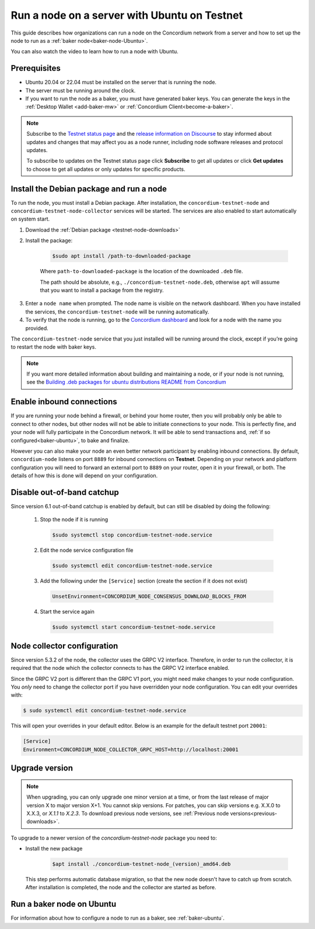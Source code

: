 .. _run-node-ubuntu-testnet:

=============================================
Run a node on a server with Ubuntu on Testnet
=============================================

This guide describes how organizations can run a node on the Concordium network from a server and how to set up the node to run as a :ref:`baker node<baker-node-Ubuntu>`.

You can also watch the video to learn how to run a node with Ubuntu.

.. raw:: html

   <iframe width="560" height="315" src="https://www.youtube.com/embed/lFqf0tgS_r0" title="YouTube video player" frameborder="0" allow="accelerometer; autoplay; clipboard-write; encrypted-media; gyroscope; picture-in-picture" allowfullscreen></iframe>


Prerequisites
=============

-  Ubuntu 20.04 or 22.04 must be installed on the server that is running the node.

-  The server must be running around the clock.

-  If you want to run the node as a baker, you must have generated baker keys. You can generate the keys in the :ref:`Desktop Wallet <add-baker-mw>` or :ref:`Concordium Client<become-a-baker>`.

.. Note::

  Subscribe to the `Testnet status page <https://status.testnet.concordium.software/>`_ and the `release information on Discourse <https://support.concordium.software/c/releases/9>`_ to stay informed about updates and changes that may affect you as a node runner, including node software releases and protocol updates.

  To subscribe to updates on the Testnet status page click **Subscribe** to get all updates or click **Get updates** to choose to get all updates or only updates for specific products.

Install the Debian package and run a node
=========================================

To run the node, you must install a Debian package.
After installation, the ``concordium-testnet-node`` and ``concordium-testnet-node-collector`` services will be started.
The services are also enabled to start automatically on system start.

#. Download the :ref:`Debian package <testnet-node-downloads>`

#. Install the package:

    .. code-block:: console

      $sudo apt install /path-to-downloaded-package

    Where ``path-to-downloaded-package`` is the location of the downloaded ``.deb`` file.

    The path should be absolute, e.g., ``./concordium-testnet-node.deb``, otherwise ``apt`` will assume that you want to install a package from the registry.

3. Enter a ``node name`` when prompted. The node name is visible on the network dashboard. When you have installed the services, the ``concordium-testnet-node`` will be running automatically.

#. To verify that the node is running, go to the `Concordium dashboard <https://dashboard.testnet.concordium.com/>`__ and look for a node with the name you provided.


The ``concordium-testnet-node`` service that you just installed will be running around the clock, except if you’re going to restart the node with baker keys.

.. Note::
   If you want more detailed information about building and maintaining a node, or if your node is not running, see the `Building .deb packages for ubuntu distributions README from Concordium <https://github.com/Concordium/concordium-node/blob/main/scripts/distribution/ubuntu-packages/README.md>`__

Enable inbound connections
==========================

If you are running your node behind a firewall, or behind your home
router, then you will probably only be able to connect to other nodes,
but other nodes will not be able to initiate connections to your node.
This is perfectly fine, and your node will fully participate in the
Concordium network. It will be able to send transactions and,
:ref:`if so configured<baker-ubuntu>`, to bake and finalize.

However you can also make your node an even better network participant
by enabling inbound connections. By default, ``concordium-node`` listens
on port ``8889`` for inbound connections on **Testnet**. Depending on your network and
platform configuration you will need to forward an external port
to ``8889`` on your router, open it in your firewall, or both. The
details of how this is done will depend on your configuration.

Disable out-of-band catchup
===================================

Since version 6.1 out-of-band catchup is enabled by default, but can still
be disabled by doing the following:

  1. Stop the node if it is running

    .. code-block:: console

      $sudo systemctl stop concordium-testnet-node.service

  2. Edit the node service configuration file

    .. code-block:: console

      $sudo systemctl edit concordium-testnet-node.service

  3. Add the following under the ``[Service]`` section (create the section if it does not exist)

    .. code-block:: ini

      UnsetEnvironment=CONCORDIUM_NODE_CONSENSUS_DOWNLOAD_BLOCKS_FROM

  4. Start the service again

    .. code-block:: console

      $sudo systemctl start concordium-testnet-node.service

.. _node-collector-ubuntu-testnet:

Node collector configuration
============================

Since version 5.3.2 of the node, the collector uses the GRPC V2 interface. Therefore, in order to run the collector, it is required that the node which the collector connects to has the GRPC V2 interface enabled.

Since the GRPC V2 port is different than the GRPC V1 port, you might need make changes to your node configuration. You *only* need to change the collector port if you have overridden your node configuration. You can edit your overrides with:

.. code-block:: console

  $ sudo systemctl edit concordium-testnet-node.service

This will open your overrides in your default editor. Below is an example for the default testnet port ``20001``:

.. code-block:: ini

  [Service]
  Environment=CONCORDIUM_NODE_COLLECTOR_GRPC_HOST=http://localhost:20001

.. _upgrade-node-Ubuntu-testnet:

Upgrade version
===============

.. Note::

  When upgrading, you can only upgrade one minor version at a time, or from the last release of major version X to major version X+1. You cannot skip versions. For patches, you can skip versions e.g. X.X.0 to X.X.3, or `X.1.1` to `X.2.3`. To download previous node versions, see :ref:`Previous node versions<previous-downloads>`.

To upgrade to a newer version of the `concordium-testnet-node` package you need to:

- Install the new package

   .. code-block:: console

    $apt install ./concordium-testnet-node_(version)_amd64.deb

  This step performs automatic database migration, so that the new node doesn't have to catch up from scratch. After installation is completed, the node and the collector are started as before.

.. _baker-node-Ubuntu-testnet:

Run a baker node on Ubuntu
==========================

For information about how to configure a node to run as a baker, see :ref:`baker-ubuntu`.
